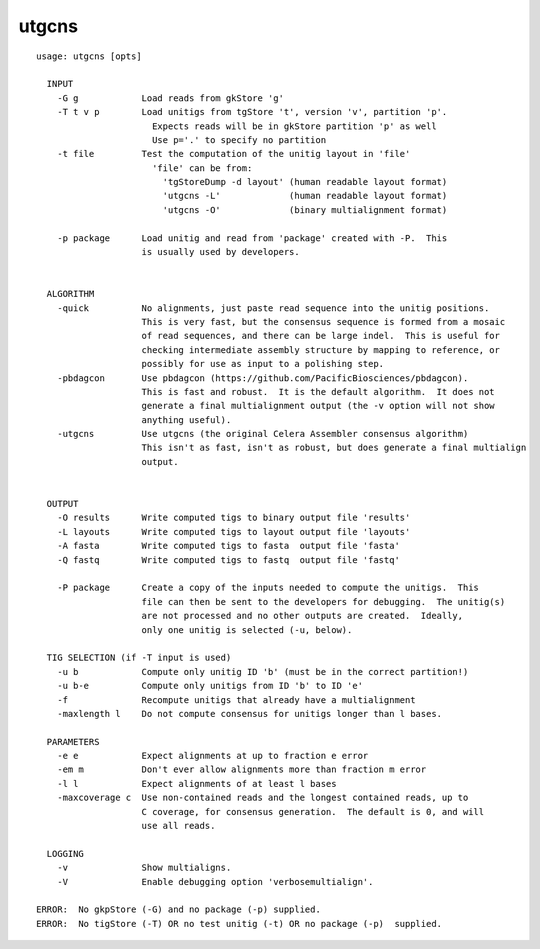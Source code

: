 utgcns
~~~~~~

::

  usage: utgcns [opts]
  
    INPUT
      -G g            Load reads from gkStore 'g'
      -T t v p        Load unitigs from tgStore 't', version 'v', partition 'p'.
                        Expects reads will be in gkStore partition 'p' as well
                        Use p='.' to specify no partition
      -t file         Test the computation of the unitig layout in 'file'
                        'file' can be from:
                          'tgStoreDump -d layout' (human readable layout format)
                          'utgcns -L'             (human readable layout format)
                          'utgcns -O'             (binary multialignment format)
  
      -p package      Load unitig and read from 'package' created with -P.  This
                      is usually used by developers.
  
  
    ALGORITHM
      -quick          No alignments, just paste read sequence into the unitig positions.
                      This is very fast, but the consensus sequence is formed from a mosaic
                      of read sequences, and there can be large indel.  This is useful for
                      checking intermediate assembly structure by mapping to reference, or
                      possibly for use as input to a polishing step.
      -pbdagcon       Use pbdagcon (https://github.com/PacificBiosciences/pbdagcon).
                      This is fast and robust.  It is the default algorithm.  It does not
                      generate a final multialignment output (the -v option will not show
                      anything useful).
      -utgcns         Use utgcns (the original Celera Assembler consensus algorithm)
                      This isn't as fast, isn't as robust, but does generate a final multialign
                      output.
  
  
    OUTPUT
      -O results      Write computed tigs to binary output file 'results'
      -L layouts      Write computed tigs to layout output file 'layouts'
      -A fasta        Write computed tigs to fasta  output file 'fasta'
      -Q fastq        Write computed tigs to fastq  output file 'fastq'
  
      -P package      Create a copy of the inputs needed to compute the unitigs.  This
                      file can then be sent to the developers for debugging.  The unitig(s)
                      are not processed and no other outputs are created.  Ideally,
                      only one unitig is selected (-u, below).
  
    TIG SELECTION (if -T input is used)
      -u b            Compute only unitig ID 'b' (must be in the correct partition!)
      -u b-e          Compute only unitigs from ID 'b' to ID 'e'
      -f              Recompute unitigs that already have a multialignment
      -maxlength l    Do not compute consensus for unitigs longer than l bases.
  
    PARAMETERS
      -e e            Expect alignments at up to fraction e error
      -em m           Don't ever allow alignments more than fraction m error
      -l l            Expect alignments of at least l bases
      -maxcoverage c  Use non-contained reads and the longest contained reads, up to
                      C coverage, for consensus generation.  The default is 0, and will
                      use all reads.
  
    LOGGING
      -v              Show multialigns.
      -V              Enable debugging option 'verbosemultialign'.
  
  ERROR:  No gkpStore (-G) and no package (-p) supplied.
  ERROR:  No tigStore (-T) OR no test unitig (-t) OR no package (-p)  supplied.
